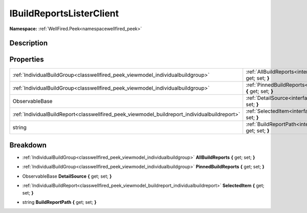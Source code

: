 .. _interfacewellfired_peek_viewmodel_ibuildreportslisterclient:

IBuildReportsListerClient
==========================

**Namespace:** :ref:`WellFired.Peek<namespacewellfired_peek>`

Description
------------



Properties
-----------

+------------------------------------------------------------------------------------------------+--------------------------------------------------------------------------------------------------------------------------------------------------+
|:ref:`IndividualBuildGroup<classwellfired_peek_viewmodel_individualbuildgroup>`                 |:ref:`AllBuildReports<interfacewellfired_peek_viewmodel_ibuildreportslisterclient_1a25b8de4ce964905ff9595c780042ea06>` **{** get; set; **}**      |
+------------------------------------------------------------------------------------------------+--------------------------------------------------------------------------------------------------------------------------------------------------+
|:ref:`IndividualBuildGroup<classwellfired_peek_viewmodel_individualbuildgroup>`                 |:ref:`PinnedBuildReports<interfacewellfired_peek_viewmodel_ibuildreportslisterclient_1a7f503e164c54b1e92c3ee030d37425aa>` **{** get; set; **}**   |
+------------------------------------------------------------------------------------------------+--------------------------------------------------------------------------------------------------------------------------------------------------+
|ObservableBase                                                                                  |:ref:`DetailSource<interfacewellfired_peek_viewmodel_ibuildreportslisterclient_1ab3983286f9e6589e1d4de2b2fd33ea56>` **{** get; set; **}**         |
+------------------------------------------------------------------------------------------------+--------------------------------------------------------------------------------------------------------------------------------------------------+
|:ref:`IndividualBuildReport<classwellfired_peek_viewmodel_buildreport_individualbuildreport>`   |:ref:`SelectedItem<interfacewellfired_peek_viewmodel_ibuildreportslisterclient_1adde5ee97ed044cdd5f9898f75f0bbb2d>` **{** get; set; **}**         |
+------------------------------------------------------------------------------------------------+--------------------------------------------------------------------------------------------------------------------------------------------------+
|string                                                                                          |:ref:`BuildReportPath<interfacewellfired_peek_viewmodel_ibuildreportslisterclient_1a8725cd8a72ab4e079968dcabfab6e4a1>` **{** get; set; **}**      |
+------------------------------------------------------------------------------------------------+--------------------------------------------------------------------------------------------------------------------------------------------------+

Breakdown
----------

.. _interfacewellfired_peek_viewmodel_ibuildreportslisterclient_1a25b8de4ce964905ff9595c780042ea06:

- :ref:`IndividualBuildGroup<classwellfired_peek_viewmodel_individualbuildgroup>` **AllBuildReports** **{** get; set; **}**

.. _interfacewellfired_peek_viewmodel_ibuildreportslisterclient_1a7f503e164c54b1e92c3ee030d37425aa:

- :ref:`IndividualBuildGroup<classwellfired_peek_viewmodel_individualbuildgroup>` **PinnedBuildReports** **{** get; set; **}**

.. _interfacewellfired_peek_viewmodel_ibuildreportslisterclient_1ab3983286f9e6589e1d4de2b2fd33ea56:

- ObservableBase **DetailSource** **{** get; set; **}**

.. _interfacewellfired_peek_viewmodel_ibuildreportslisterclient_1adde5ee97ed044cdd5f9898f75f0bbb2d:

- :ref:`IndividualBuildReport<classwellfired_peek_viewmodel_buildreport_individualbuildreport>` **SelectedItem** **{** get; set; **}**

.. _interfacewellfired_peek_viewmodel_ibuildreportslisterclient_1a8725cd8a72ab4e079968dcabfab6e4a1:

- string **BuildReportPath** **{** get; set; **}**

